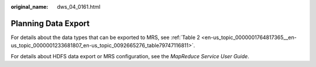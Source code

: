 :original_name: dws_04_0161.html

.. _dws_04_0161:

Planning Data Export
====================

For details about the data types that can be exported to MRS, see :ref:`Table 2 <en-us_topic_0000001764817365__en-us_topic_0000001233681807_en-us_topic_0092665276_table79747116811>`.

For details about HDFS data export or MRS configuration, see the *MapReduce Service User Guide*.
